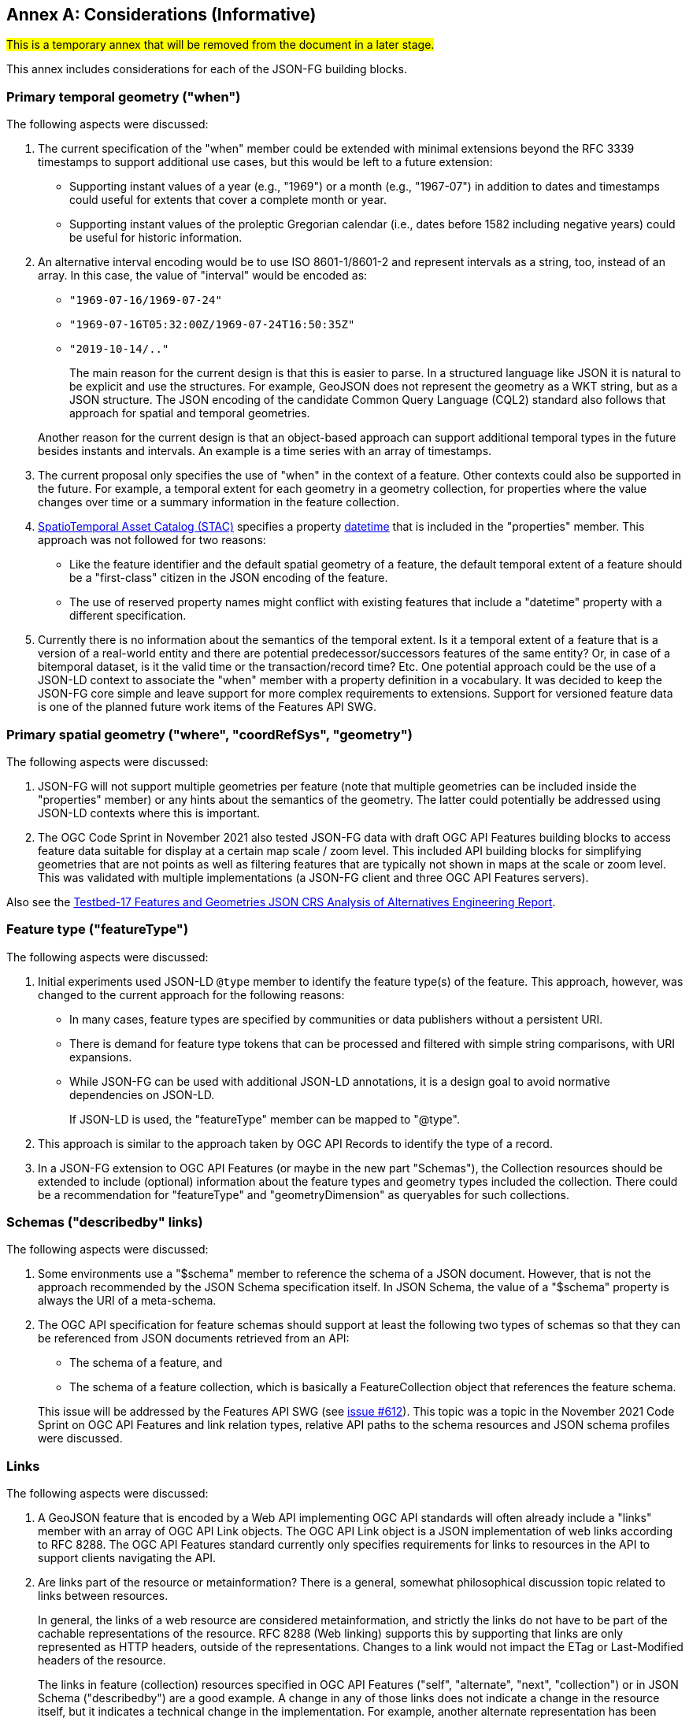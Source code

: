 [[considerations]]
[appendix]
:appendix-caption: Annex
== Considerations (Informative)

#This is a temporary annex that will be removed from the document in a later stage.# 

This annex includes considerations for each of the JSON-FG building blocks.

=== Primary temporal geometry ("when")

The following aspects were discussed:

1. The current specification of the "when" member could be extended with minimal extensions beyond the RFC 3339 timestamps to support additional use cases, but this would be left to a future extension:

  * Supporting instant values of a year (e.g., "1969") or a month (e.g., "1967-07") in addition to dates and timestamps could useful for extents that cover a complete month or year.
  * Supporting instant values of the proleptic Gregorian calendar (i.e., dates before 1582 including negative years) could be useful for historic information.

2. An alternative interval encoding would be to use ISO 8601-1/8601-2 and represent intervals as a string, too, instead of an array. In this case, the value of "interval" would be encoded as:

  * `"1969-07-16/1969-07-24"`
  * `"1969-07-16T05:32:00Z/1969-07-24T16:50:35Z"`
  * `"2019-10-14/.."`

+
The main reason for the current design is that this is easier to parse. In a structured language like JSON it is natural to be explicit and use the structures. For example, GeoJSON does not represent the geometry as a WKT string, but as a JSON structure. The JSON encoding of the candidate Common Query Language (CQL2) standard also follows that approach for spatial and temporal geometries.

+
Another reason for the current design is that an object-based approach can support additional temporal types in the future besides instants and intervals. An example is a time series with an array of timestamps.

3. The current proposal only specifies the use of "when" in the context of a feature. Other contexts could also be supported in the future. For example, a temporal extent for each geometry in a geometry collection, for properties where the value changes over time or a summary information in the feature collection.

4. https://stacspec.org[SpatioTemporal Asset Catalog (STAC)] specifies a property https://github.com/radiantearth/stac-spec/blob/master/item-spec/item-spec.md#datetime[datetime] that is included in the "properties" member. This approach was not followed for two reasons:

  * Like the feature identifier and the default spatial geometry of a feature, the default temporal extent of a feature should be a "first-class" citizen in the JSON encoding of the feature.
  * The use of reserved property names might conflict with existing features that include a "datetime" property with a different specification.

5. Currently there is no information about the semantics of the temporal extent. Is it a temporal extent of a feature that is a version of a real-world entity and there are potential predecessor/successors features of the same entity? Or, in case of a bitemporal dataset, is it the valid time or the transaction/record time? Etc. One potential approach could be the use of a JSON-LD context to associate the "when" member with a property definition in a vocabulary. It was decided to keep the JSON-FG core simple and leave support for more complex requirements to extensions. Support for versioned feature data is one of the planned future work items of the Features API SWG.

=== Primary spatial geometry ("where", "coordRefSys", "geometry")

The following aspects were discussed:

1. JSON-FG will not support multiple geometries per feature (note that multiple geometries can be included inside the "properties" member) or any hints about the semantics of the geometry. The latter could potentially be addressed using JSON-LD contexts where this is important.

2. The OGC Code Sprint in November 2021 also tested JSON-FG data with draft OGC API Features building blocks to access feature data suitable for display at a certain map scale / zoom level. This included API building blocks for simplifying geometries that are not points as well as filtering features that are typically not shown in maps at the scale or zoom level. This was validated with multiple implementations (a JSON-FG client and three OGC API Features servers).

Also see the <<ogc21_018,Testbed-17 Features and Geometries JSON CRS Analysis of Alternatives Engineering Report>>.

=== Feature type ("featureType")

The following aspects were discussed:

1. Initial experiments used JSON-LD `@type` member to identify the feature type(s) of the feature. This approach, however, was changed to the current approach for the following reasons:
+
  * In many cases, feature types are specified by communities or data publishers without a persistent URI.
  * There is demand for feature type tokens that can be processed and filtered with simple string comparisons, with URI expansions.
  * While JSON-FG can be used with additional JSON-LD annotations, it is a design goal to avoid normative dependencies on JSON-LD.
+
If JSON-LD is used, the "featureType" member can be mapped to "@type".

2. This approach is similar to the approach taken by OGC API Records to identify the type of a record.

3. In a JSON-FG extension to OGC API Features (or maybe in the new part "Schemas"), the Collection resources should be extended to include (optional) information about the feature types and geometry types included the collection. There could be a recommendation for "featureType" and "geometryDimension" as queryables for such collections.

=== Schemas ("describedby" links)

The following aspects were discussed:

1. Some environments use a "$schema" member to reference the schema of a JSON document. However, that is not the approach recommended by the JSON Schema specification itself. In JSON Schema, the value of a "$schema" property is always the URI of a meta-schema.

2. The OGC API specification for feature schemas should support at least the following two types of schemas so that they can be referenced from JSON documents retrieved from an API:

  - The schema of a feature, and
  - The schema of a feature collection, which is basically a FeatureCollection object that references the feature schema.

+
This issue will be addressed by the Features API SWG (see https://github.com/opengeospatial/ogcapi-features/issues/612[issue #612]). This topic was a topic in the November 2021 Code Sprint on OGC API Features and link relation types, relative API paths to the schema resources and JSON schema profiles were discussed.

=== Links

The following aspects were discussed:

1. A GeoJSON feature that is encoded by a Web API implementing OGC API standards will often already include a "links" member with an array of OGC API Link objects. The OGC API Link object is a JSON implementation of web links according to RFC 8288. The OGC API Features standard currently only specifies requirements for links to resources in the API to support clients navigating the API.

2. Are links part of the resource or metainformation? There is a general, somewhat philosophical discussion topic related to links between resources.
+
In general, the links of a web resource are considered metainformation, and strictly the links do not have to be part of the cachable representations of the resource. RFC 8288 (Web linking) supports this by supporting that links are only represented as HTTP headers, outside of the representations. Changes to a link would not impact the ETag or Last-Modified headers of the resource.
+
The links in feature (collection) resources specified in OGC API Features ("self", "alternate", "next", "collection") or in JSON Schema ("describedby") are a good example. A change in any of those links does not indicate a change in the resource itself, but it indicates a technical change in the implementation. For example, another alternate representation has been added or the schema has moved to a different URI.
+
However, because the OGC API standards include the links in the JSON representation - like most of the existing approaches to JSON-based Web APIs, a change in the links will also invalidate cached representations of the resource (and update the ETag and Last-Modified headers). A conscious decision is to include the links in the JSON representation. This approach seems to meet the expectations of developers today.
+
The same applies to many of the explicit or implicit relationships that are expressed in geospatial datasets today. Whether a second building is erected on the parcel or not does not really change the parcel. It could be argued that the relationship between the parcel and the building is metainformation and a change to a relation does not change the parcel - and should not invalidate any cached representations. Links between the resources could be managed - and accessed - as separate resources (e.g. linksets).
+
Nevertheless, many users and developers will prefer a more "traditional" way of sharing geospatial features with relationships included in the resource representation and the discussion below is based on this assumption.

3. An extension to CQL2 to properly support filtering links should be considered by the Features API SWG.
